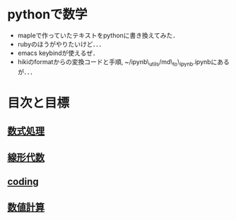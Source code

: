 * pythonで数学
  :PROPERTIES:
  :CUSTOM_ID: pythonで数学
  :END:

-  mapleで作っていたテキストをpythonに書き換えてみた．
-  rubyのほうがやりたいけど．．．
-  emacs keybindが使えるぜ．
-  hikiのformatからの変換コードと手順,
   ~/ipynb\_utils/md\_to\_ipynb.ipynbにあるが．．．

* 目次と目標
  :PROPERTIES:
  :CUSTOM_ID: 目次と目標
  :END:

** [[./symbolic_math/README.org][数式処理]]
   :PROPERTIES:
   :CUSTOM_ID: 数式処理
   :END:

** [[./linear_algebra/README.org][線形代数]]
   :PROPERTIES:
   :CUSTOM_ID: 線形代数
   :END:

** [[./program_coding/README.ipynb][coding]]
   :PROPERTIES:
   :CUSTOM_ID: coding
   :END:

** [[./numerical_calc/README.ipynb][数値計算]]
   :PROPERTIES:
   :CUSTOM_ID: 数値計算
   :END:
